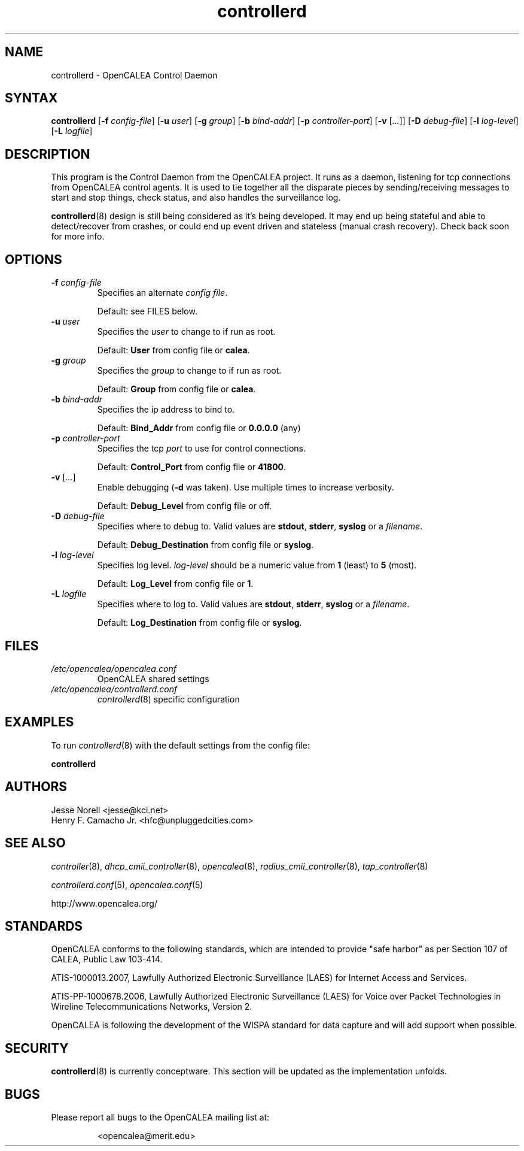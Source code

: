 .\" This is part of a set of commands and information released under the OpenCALEA Project.
.\" http://www.opencalea.org/
.\" 
.\" OpenCalea is distributed under the terms of the modified BSD license:
.\" 
.\" /*
.\" * Copyright (c) 2007, Merit Network, Inc.
.\" * All rights reserved.
.\" *
.\" * Redistribution and use in source and binary forms, with or without
.\" * modification, are permitted provided that the following conditions are met:
.\" *
.\" *     * Redistributions of source code must retain the above copyright
.\" *       notice, this list of conditions and the following disclaimer.
.\" *     * Redistributions in binary form must reproduce the above copyright
.\" *       notice, this list of conditions and the following disclaimer in the
.\" *       documentation and/or other materials provided with the distribution.
.\" *     * Neither the name of Merit Network, Inc. nor the names of its
.\" *       contributors may be used to endorse or promote products derived
.\" *       from this software without specific prior written permission.
.\" *
.\" * THIS SOFTWARE IS PROVIDED BY MERIT NETWORK, INC. ``AS IS'' AND ANY
.\" * EXPRESS OR IMPLIED WARRANTIES, INCLUDING, BUT NOT LIMITED TO, THE IMPLIED
.\" * WARRANTIES OF MERCHANTABILITY AND FITNESS FOR A PARTICULAR PURPOSE ARE
.\" * DISCLAIMED. IN NO EVENT SHALL MERIT NETWORK, INC. BE LIABLE FOR ANY
.\" * DIRECT, INDIRECT, INCIDENTAL, SPECIAL, EXEMPLARY, OR CONSEQUENTIAL DAMAGES
.\" * (INCLUDING, BUT NOT LIMITED TO, PROCUREMENT OF SUBSTITUTE GOODS OR SERVICES;
.\" * LOSS OF USE, DATA, OR PROFITS; OR BUSINESS INTERRUPTION) HOWEVER CAUSED AND
.\" * ON ANY THEORY OF LIABILITY, WHETHER IN CONTRACT, STRICT LIABILITY, OR TORT
.\" * (INCLUDING NEGLIGENCE OR OTHERWISE) ARISING IN ANY WAY OUT OF THE USE OF
.\" * THIS SOFTWARE, EVEN IF ADVISED OF THE POSSIBILITY OF SUCH DAMAGE.
.\" */
.TH "controllerd" "8" "conceptware-0.0.1" "The OpenCALEA Project" "OpenCALEA"
.SH "NAME"
.LP 
controllerd \- OpenCALEA Control Daemon
.SH "SYNTAX"
.LP 
\fBcontrollerd\fR
[\fB\-f\fR \fIconfig\-file\fR]
[\fB\-u\fR \fIuser\fR]
[\fB\-g\fR \fIgroup\fR]
[\fB\-b\fR \fIbind\-addr\fR]
[\fB\-p\fR \fIcontroller\-port\fR]
[\fB\-v\fR [\fI...\fR]]
[\fB\-D\fR \fIdebug\-file\fR]
[\fB\-l\fR \fIlog\-level\fR]
[\fB\-L\fR \fIlogfile\fR]

.SH "DESCRIPTION"
.LP 
This program is the Control Daemon from the OpenCALEA project.  It runs as a daemon, listening for tcp connections from OpenCALEA control agents.  It is used to tie together all the disparate pieces by sending/receiving messages to start and stop things, check status, and also handles the surveillance log.
.LP 
\fBcontrollerd\fR(8) design is still being considered as it's being developed.  It may end up being stateful and able to detect/recover from crashes, or could end up event driven and stateless (manual crash recovery).  Check back soon for more info.
.SH "OPTIONS"
.LP 

.TP 
\fB\-f\fR \fIconfig\-file\fR
Specifies an alternate \fIconfig file\fR.

.br 
Default: see FILES below.

.TP 
\fB\-u\fR \fIuser\fR
Specifies the \fIuser\fR to change to if run as root.

.br 
Default: \fBUser\fR from config file or \fBcalea\fR.

.TP 
\fB\-g\fR \fIgroup\fR
Specifies the \fIgroup\fR to change to if run as root.

.br 
Default: \fBGroup\fR from config file or \fBcalea\fR.

.TP 
\fB\-b\fR \fIbind\-addr\fR
Specifies the ip address to bind to.

.br 
Default: \fBBind_Addr\fR from config file or \fB0.0.0.0\fR (any)

.TP 
\fB\-p\fR \fIcontroller\-port\fR
Specifies the tcp \fIport\fR to use for control connections.

.br 
Default: \fBControl_Port\fR from config file or \fB41800\fR.

.TP 
\fB\-v\fR [\fI...\fR]
Enable debugging (\fB\-d\fR was taken).  Use multiple times to increase verbosity.

.br 
Default: \fBDebug_Level\fR from config file or off.

.TP 
\fB\-D\fR \fIdebug\-file\fR
Specifies where to debug to.
Valid values are \fBstdout\fR, \fBstderr\fR, \fBsyslog\fR or a \fIfilename\fR.

.br 
Default: \fBDebug_Destination\fR from config file or \fBsyslog\fR.

.TP 
\fB\-l\fR \fIlog\-level\fR
Specifies log level.
\fIlog\-level\fR should be a numeric value from \fB1\fR (least) to \fB5\fR (most).

.br 
Default: \fBLog_Level\fR from config file or \fB1\fR.

.TP 
\fB\-L\fR \fIlogfile\fR
Specifies where to log to.
Valid values are \fBstdout\fR, \fBstderr\fR, \fBsyslog\fR or a \fIfilename\fR.

.br 
Default: \fBLog_Destination\fR from config file or \fBsyslog\fR.
.SH "FILES"
.LP 
.TP 
\fI/etc/opencalea/opencalea.conf\fP
OpenCALEA shared settings
.TP 
\fI/etc/opencalea/controllerd.conf\fP
\fIcontrollerd\fR(8) specific configuration
.SH "EXAMPLES"
.LP 
To run \fIcontrollerd\fR(8) with the default settings from the config file:
.LP 
\fBcontrollerd\fR
.SH "AUTHORS"
.LP 
Jesse Norell <jesse@kci.net>
.br 
Henry F. Camacho Jr. <hfc@unpluggedcities.com>
.SH "SEE ALSO"
.LP 
\fIcontroller\fR(8), \fIdhcp_cmii_controller\fR(8),
\fIopencalea\fR(8), \fIradius_cmii_controller\fR(8),
\fItap_controller\fR(8)
.LP 
\fIcontrollerd.conf\fR(5), \fIopencalea.conf\fR(5)
.LP 
http://www.opencalea.org/
.SH "STANDARDS"
.LP 
OpenCALEA conforms to the following standards, which are intended to provide "safe harbor" as per Section 107 of CALEA, Public Law 103\-414.
.LP 
ATIS\-1000013.2007,
Lawfully Authorized Electronic Surveillance (LAES) for Internet Access and Services.
.LP 
ATIS\-PP\-1000678.2006,
Lawfully Authorized Electronic Surveillance (LAES) for Voice over
Packet Technologies in Wireline Telecommunications Networks, Version 2.
.LP 
OpenCALEA is following the development of the WISPA standard for data capture and will add support when possible.
.SH "SECURITY"
.LP 
\fBcontrollerd\fR(8) is currently conceptware.  This section will be updated as the implementation unfolds.
.SH "BUGS"
.LP 
Please report all bugs to the OpenCALEA mailing list at:
.IP 
<opencalea@merit.edu>
